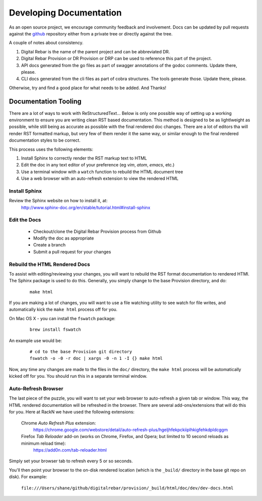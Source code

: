 .. Copyright (c) 2017 RackN Inc.
.. Licensed under the Apache License, Version 2.0 (the "License");
.. Digital Rebar Provision documentation under Digital Rebar master license
.. index::
  pair: Digital Rebar Provision; Documentation

.. _rs_dev_docs:

Developing Documentation
========================

As an open source project, we encourage community feedback and involvement.  Docs can be updated by
pull requests against the `github <https://github.com/digitalrebar/provision>`_ repository either from a private
tree or directly against the tree.

A couple of notes about consistency.

#. Digital Rebar is the name of the parent project and can be abbreviated DR.
#. Digital Rebar Provision or DR Provision or DRP can be used to reference this part of the project.
#. API docs generated from the go files as part of swagger annotations of the godoc comments.  Update there, please.
#. CLI docs generated from the cli files as part of cobra structures.  The tools generate those.  Update there, please.

Otherwise, try and find a good place for what needs to be added.  And Thanks!

Documentation Tooling
---------------------

There are a lot of ways to work with ReStructuredText...  Below is only one possible way of setting up a working environment to ensure you are writing clean RST based documentation.  This method is designed to be as lightlweight as possible, while still being as accurate as possible with the final rendered doc changes.   There are a lot of editors tha will render RST formatted markup, but very few of them render it the same way, or similar enough to the final rendered documentation styles to be correct.

This process uses the following elements:

#. Install Sphinx to correctly render the RST markup text to HTML
#. Edit the doc in any text editor of your preference (eg *vim*, *atom*, *emacs*, etc.)
#. Use a terminal window with a ``watch`` function to rebuild the HTML document tree
#. Use a web browser with an auto-refresh extension to view the rendered HTML

Install Sphinx
~~~~~~~~~~~~~~

Review the Sphinx website on how to install it, at:
  http://www.sphinx-doc.org/en/stable/tutorial.html#install-sphinx

Edit the Docs
~~~~~~~~~~~~~

  * Checkout/clone the Digital Rebar Provision process from Github
  * Modify the doc as appropriate
  * Create a branch
  * Submit a pull request for your changes

Rebuild the HTML Rendered Docs
~~~~~~~~~~~~~~~~~~~~~~~~~~~~~~

To assist with editing/reviewing your changes, you will want to rebuild the RST format documentation to rendered HTMl.  The Sphinx package is used to do this.  Generally, you simply change to the base Provision directory, and do:

  ::

    make html

If you are making a lot of changes, you will want to use a file watching utility to see watch for file writes, and automatically kick the ``make html`` process off for you.

On Mac OS X - you can install the ``fswatch`` package:

  ::

    brew install fswatch

An example use would be:

  ::

      # cd to the base Provision git directory
      fswatch -o -0 -r doc | xargs -0 -n 1 -I {} make html

Now, any time any changes are made to the files in the ``doc/`` directory, the ``make html`` process will be automatically kicked off for you.  You should run this in a separate terminal window.


Auto-Refresh Browser
~~~~~~~~~~~~~~~~~~~~

The last piece of the puzzle, you will want to set your web browser to auto-refresh a given tab or window.  This way, the HTML rendered documentation will be refreshed in the browser.   There are several add-ons/extensions that will do this for you.  Here at RackN we have used the following extensions:

  Chrome *Auto Refresh Plus* extension:
    https://chrome.google.com/webstore/detail/auto-refresh-plus/hgeljhfekpckiiplhkigfehkdpldcggm

  Firefox *Tab Reloader* add-on (works on Chrome, Firefox, and Opera; but limited to 10 second reloads as minimum reload time):
    https://add0n.com/tab-reloader.html

Simply set your browser tab to refresh every 5 or so seconds.

You'll then point your browser to the on-disk rendered location (which is the ``_build/`` directory in the base git repo on disk).  For example:

  ``file:///Users/shane/github/digitalrebar/provision/_build/html/doc/dev/dev-docs.html``


